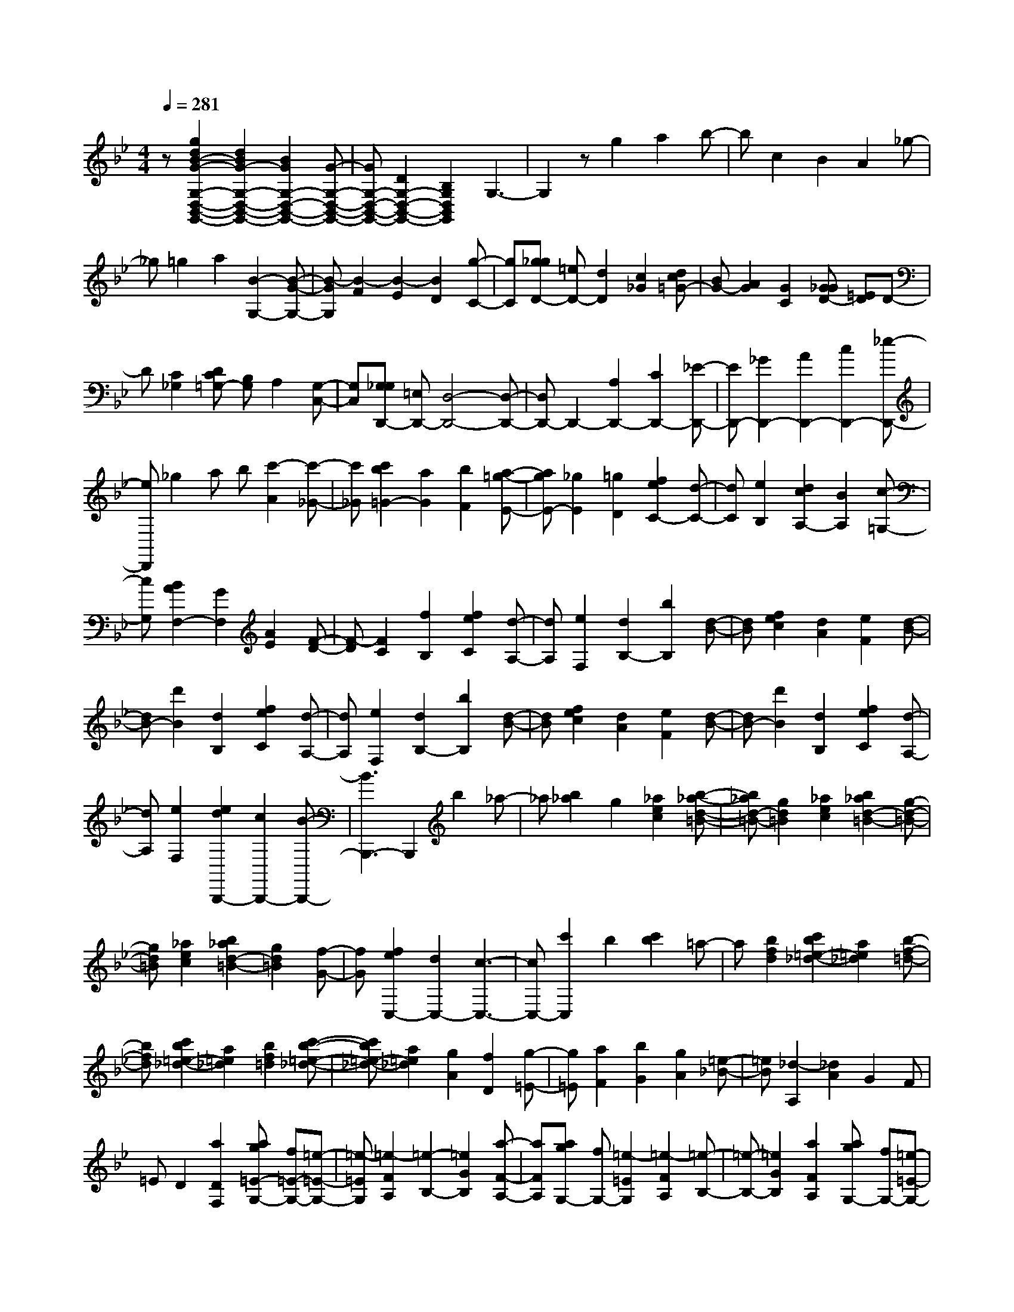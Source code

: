 % input file /home/ubuntu/MusicGeneratorQuin/training_data/scarlatti/K121.MID
X: 1
T: 
M: 4/4
L: 1/8
Q:1/4=281
% Last note suggests minor mode tune
K:Bb % 2 flats
%(C) John Sankey 1998
%%MIDI program 6
%%MIDI program 6
%%MIDI program 6
%%MIDI program 6
%%MIDI program 6
%%MIDI program 6
%%MIDI program 6
%%MIDI program 6
%%MIDI program 6
%%MIDI program 6
%%MIDI program 6
%%MIDI program 6
z[g2d2B2-G2-G,2-D,2-B,,2-G,,2-][d2B2G2-G,2-D,2-B,,2-G,,2-][B2G2G,2-D,2-B,,2-G,,2-][G-G,-D,-B,,-G,,-]|[GG,-D,-B,,-G,,-][D2G,2-D,2-B,,2-G,,2-][B,2G,2D,2B,,2G,,2]G,3-|G,2 zg2a2b-|bc2B2A2_g-|
_g=g2a2[B2-G,2-][B-G-G,-]|[B-GG,][B2-F2][B2-E2][B2D2][g-C-]|[gC][g_gD-] [=eD-][d2D2][c2_G2][dc=G-]|[BG-][A2G2][G2C2][G_GD-] [=ED]D-|
D[C2_G,2][DC=G,-] [B,G,]A,2[G,-C,-]|[G,C,][G,_G,D,,-] [=E,D,,-][D,4-D,,4-][D,-D,,-]|[D,D,,-]D,,2-[A,2D,,2-][C2D,,2-][_E-D,,-]|[ED,,-][_G2D,,2-][A2D,,2-][c2D,,2-][_e-D,,-]|
[eD,,]_g2a b[c'2-A2][c'-_G-]|[c'_G][c'2b2=G2-][a2G2][b2F2][a-=g-E-]|[agE-][_g2E2][=g2D2][f2e2C2-][d-C-]|[dC][e2B,2][d2c2A,2-][B2A,2][c-=G,-]|
[cG,][B2A2F,2-][G2F,2][A2E2][F-D-]|[F-D][F2C2][f2B,2][f2e2C2][d-A,-]|[dA,][e2F,2][d2B,2-][b2B,2][d-B-]|[dB][f2e2c2][d2A2][e2F2][d-B-]|
[dB-][d'2B2][d2B,2][f2e2C2][d-A,-]|[dA,][e2F,2][d2B,2-][b2B,2][d-B-]|[dB][f2e2c2][d2A2][e2F2][d-B-]|[dB-][d'2B2][d2B,2][f2e2C2][d-A,-]|
[dA,][e2F,2][e2d2B,,,2-][c2B,,,2-][B-B,,,-]|[B3B,,,3-]B,,,2b2_a-|_a[b2_a2]g2[_a2e2c2][b-_a-d-=B-]|[b_ad-=B-][g2d2=B2][_a2e2c2][b2_a2d2-=B2-][g-d-=B-]|
[gd=B][_a2e2c2][b2_a2d2-=B2-][g2d2=B2][f-G-]|[fG][f2e2C,2-][d2C,2-][c3-C,3-]|[cC,-][c'2C,2]b2[c'2b2]=a-|a[b2f2d2][c'2b2=e2-_d2-][a2=e2_d2][b-f-=d-]|
[bfd][c'2b2=e2-_d2-][a2=e2_d2][b2f2=d2][c'-b-=e-_d-]|[c'b=e-_d-][a2=e2_d2][g2A2][f2D2][g-=E-]|[g=E][a2F2][b2G2][g2A2][=e-_B-]|[=eB][_d2-A,2][_d2A2]G2F|
=ED2[a2D2F,2][ag=E-G,-] [f=E-G,-][=e-=E-G,-]|[=e-=EG,][=e2-F2A,2][=e2-B,2-][=e2G2B,2][a-F-A,-]|[aFA,][agG,-] [fG,-][=e2-=E2G,2][=e2-F2A,2][=e-B,-]|[=e-B,-][=e2G2B,2][a2F2A,2][agG,-] [fG,-][=e-=E-G,-]|
[=e=EG,][f2F2A,2][f=eG-B,-] [=dG-B,-][_d2G2B,2-][=d-G-B,-]|[dGB,][d_dG-A,-] [=BGA,-][A2F2A,2][_B2=E2G,2][BAD-F,-]|[GD-F,-][F2D2F,2][G2_D2=E,2][G2F2=D2-D,2-][=E-D-D,-]|[=EDD,][F2B,2][G2=E2G,2-][F2D2G,2][=E-_D-A,-]|
[=E_DA,][=D2D,2]D2-[=E2D2-][F-D-]|[FD-][=E2D2][a2D2][agG,-] [fG,-][=e-=E-G,-]|[=e=EG,][f2F2][f=eG-B,-] [=dG-B,-][_d2G2B,2-][=d-G-B,-]|[dGB,][d_dG-A,-] [=BGA,-][A2F2A,2][_B2=E2G,2][BAD-F,-]|
[GD-F,-][F2D2F,2][G2_D2=E,2][G2F2=D2-D,2-][=E-D-D,-]|[=EDD,][F2B,2][G2=E2G,2-][F2D2G,2][=E-_D-A,-]|[=E_DA,][=D2D,2-][D2D,2][=d2C2][D-B,-]|[D-B,][D2A,2][=e2G,2][D2-F,2][D-=E,-]|
[D=E,][f2D,2][D2-B,2][D2A,2][g-G,-]|[gG,][D2-F,2][D2=E,2][a2D,2][D-B,-]|[D-B,][D2A,2][b2G,2][D2-F,2][D-=E,-]|[D=E,][_d'2D,2][D2-B,2][D2A,2][=d'-G,-]|
[d'G,][D2-F,2][D2=E,2][d'2D,2][c'-b-D-G,-]|[c'bD-G,-][a2D2G,2][g2_D2A,2][g2f2=D2-B,2-][=e-D-B,-]|[=eDB,][f2d2B,2][g2=e2G,2-][f2d2G,2][=e-_d-A,-]|[=e_dA,][D2D,2-][D2D,2-][=d2C2D,2][D-B,-]|
[DB,][D2A,2][=e2_d2G,2][D2F,2][D-=E,-]|[D=E,][f2=d2D,2-][D2B,2D,2][D2A,2][g-=e-G,-]|[g=eG,][D2F,2][D2=E,2][a2f2D,2-][D-B,-D,-]|[DB,D,][D2A,2][b2g2G,2][D2F,2][D-=E,-]|
[D=E,][_d'2D,2-][D2B,2D,2][D2A,2][=d'-G,-]|[d'G,][D2-F,2][D2=E,2][d'2D,2][c'-b-D-G,-]|[c'bD-G,-][a2D2G,2][g2_D2A,2][g2f2=D2-B,2-][=e-D-B,-]|[=eDB,][f2d2B,2][g2=e2G,2-][f2d2G,2][=e-_d-A,-]|
[=e_dA,][=d2D,2-][=e2_d2D,2][f2-=d2-F2][f-d-B,-]|[fdB,-][=e2_d2B,2][f2=d2D2][g2G,2-][a-_d-G,-]|[a_dG,][b2-=d2-B,2][b2d2A,,,2-][a2A,,,2-][_d-A,,,-]|[_dA,,,][=d2D,,2-][=e2_d2D,,2][f2-=d2-D2][f-d-B,-]|
[fdB,-][=e2_d2B,2][f2=d2D2][g2G,2-][a-_d-G,-]|[a_dG,][b2-=d2-B,2][b2d2A,,,2-][a2A,,,2-][_d-A,,,-]|[_dA,,,][=d2D,,2-][=e2_d2D,,2][f2-=d2-F2][f-d-B,-]|[fdB,-][=e2_d2B,2][f2=d2D2][g2G,2-][a-_d-G,-]|
[a_dG,][b2-=d2-B,2][b2d2A,,,2-][a2A,,,2-][_d-A,,,-]|[_dA,,,][=d2D,,2-][=e2D,,2][f2A2D,2][=e-G-G,-]|[=eGG,-][d2F2G,2][_d2=E2A,2][=d2F2B,2-][_d-=E-B,-]|[_d=EB,][=d2F2F,2][=e2G2G,2-][d2F2G,2][_d-=E-A,-]|
[_d=EA,][=d2F2B,2-][_d2=E2B,2][=d2F2F,2][=e-G-G,-]|[=eGG,-][d2F2G,2][_d2=E2A,2][=d2D2D,2-][F-D,-]|[FD,-][A2D,2-][d2D,2-][f2D,2-][a-D,-]|[aD,][d'2D2-A,2-F,2-D,2-][a2D2-A,2-F,2-D,2-][f2D2-A,2-F,2-D,2-][d-D-A,-F,-D,-]|
[dD-A,-F,-D,-][a2D2-A,2-F,2-D,2-][c'2D2A,2F,2D,2][b2G,2-D,2-B,,2-G,,2-][g-G,-D,-B,,-G,,-]|[gG,-D,-B,,-G,,-][=e2G,2D,2B,,2G,,2][d2A,2-=E,2-A,,2-][=e2A,2-=E,2-A,,2-][_d-A,-=E,-A,,-]|[_dA,=E,A,,][=d2D,2-D,,2-][A2D,2-D,,2-][F2D,2-D,,2-][D-D,-D,,-]|[DD,-D,,-][A2D,2-D,,2-][c2D,2D,,2][B2G,2-D,2-B,,2-G,,2-][G-G,-D,-B,,-G,,-]|
[GG,-D,-B,,-G,,-][=E2G,2D,2B,,2G,,2][D2A,2-=E,2-A,,2-][=E2A,2-=E,2-A,,2-][_D-A,-=E,-A,,-]|[_DA,=E,A,,][=D6-D,6-D,,6-][D-D,-D,,-]|[D3D,3D,,3]z4[f-c-A-F-F,-C,-F,,-]|[fcA-F-F,-C,-F,,-][c2A2F2-F,2-C,2-F,,2-][A2F2F,2-C,2-F,,2-][F2F,2-C,2-F,,2-][C-F,-C,-F,,-]|
[CF,-C,-F,,-][A,2F,2C,2F,,2]F,4-F,-|F,3-[c'2F,2][a2_e2F2][b-d-F-]|[bd-F-][c'2d2F2][a2e2F2][b2d2-F2-][c'-d-F-]|[c'dF][a2e2F2][b2d2-F2-][c'2d2F2][a-e-F-]|
[aeF][b2d2-F2-][c'2d2F2][a2c2F2][b/2B,/2-][a/2B,/2-]|[g/2B,/2-][f/2B,/2-][e/2B,/2-][d/2B,/2-] [c/2B,/2-][B/2B,/2-][A/2B,/2-][G/2B,/2-] [F/2B,/2-][_E/2B,/2]D/2C/2 B,2-|B,6 z2|z[g2d2=B2-G2-G,2-D,2-G,,2-][d2=B2G2-G,2-D,2-G,,2-][=B2G2G,2-D,2-G,,2-][G-G,-D,-G,,-]|
[GG,-D,-G,,-][D2G,2-D,2-G,,2-][=B,2G,2D,2G,,2]G,3-|G,4- G,-[d'2G,2][=b-f-d-G-]|[=bfdG][c'2e2-c2-G2-][d'2e2c2G2][=b2f2d2G2][c'-e-c-G-]|[c'e-c-G-][d'2e2c2G2][=b2f2d2G2][c'2e2-c2-G2-][d'-e-c-G-]|
[d'ecG][=b2f2d2G2][c'2e2-c2-G2-][d'2e2c2G2][=b-d-G-]|[=bdG][c'/2C/2-][_b/2C/2-] [_a/2C/2-][g/2C/2-][f/2C/2-][e/2C/2-] [d/2C/2-][c/2C/2-][_B/2C/2-][_A/2C/2-] [G/2C/2-][F/2C/2]E/2D/2|C6- Cc'-|c'b2[c'2b2]=a2g-|
g[a2g2e2-c2-][_g2e2-c2-][=g2e2c2][a-c-_G-]|[ac-_G-][e2c2-_G2-][d2-c2_G2][d2B2-=G2-][c-B-G-]|[cBG-][B2G2][c2B2G2-E2-][=A2G2E2-][G-E-]|[G-E][G2E2-C2-][_G2E2-C2-][=G2E2C2][A-C-_G,-]|
[AC-_G,-][E2C2-_G,2-][D2-C2_G,2][D2_B,2-=G,2-][C-B,-G,-]|[CB,G,-][B,2G,2][C2B,2G,2-_E,2-][A,2G,2E,2-][G,-E,-]|[G,-E,][G,2E,2-][_G,2E,2-][=G,2E,2][D,-D,,-]|[D,6-D,,6-] [D,D,,-][D,-D,,-]|
[D,D,,-][_G,2D,,2-][A,2D,,2-][C2D,,2-][E-D,,-]|[ED,,-][_G2D,,2-][A2D,,2-][c2D,,2]c|d[e2-C2][e2-E2][e2_G2-][d-_G-]|[d_G-][A2_G2][c2B2=G2-][A2G2-][B-G-]|
[BG][e2C2-][c2C2-][A2C2][_G-D-]|[_G-D][_G2-A,2][_G2-D,2][_G2D,,2-][D,-D,,-]|[D,D,,-][_G,2D,,2-][A,2D,,2-][C2D,,2-][E-D,,-]|[ED,,-][_G2D,,2-][A2D,,2-][c2D,,2]a|
b[c'2-_G2][c'2D2][c'2b2=G2-][a-G-]|[aG][b2F2][a2g2E2-][_g2E2][=g-D-]|[gD][f2e2C2-][d2C2-][e2C2][d-D,-]|[d-D,][d2-D2][d2-C2][d2B,2]D-|
D[d'2G2][d'c'A-C-] [bA-C-][a2-A2C2][a-B-D-]|[a-BD][a2-E2-][a2c2E2][d'2B2D2][d'c'C-]|[bC-][a2-A2C2][a2-B2D2][a2-E2-][a-c-E-]|[acE][d'2B2D2][d'c'C-] [bC-][a2A2C2][b-B-D-]|
[bBD][baE-] [gE-][_g2c2E2][=g2B2D2][g_gA-D-]|[=eA-D-][d2A2D2][_e2A2C2][edG-B,-] [cG-B,-][B-G-B,-]|[BGB,][c2_G2A,2][c2B2=G2-=G,2-][A2G2G,2][B-G-E,-]|[BGE,][c2A2C,2-][B2G2C,2][A2_G2D,2][=G-G,,-]|
[G-G,,][G2-G,2][G2A,2]B,2A,-|A,[d'2G,2][d'c'C-] [bC-][a2A2C2][b-B-D-]|[bBD][baE-] [=gE-][_g2c2E2][=g2B2][g_gA-D-]|[=eA-D-][d2A2D2][_e2A2C2][edG-B,-] [cG-B,-][B-G-B,-]|
[BGB,][c2_G2A,2][c2B2=G2-G,2-][A2G2G,2][B-G-E,-]|[BGE,][c2A2C,2-][B2G2C,2][A2_G2D,2][=G-G,,-]|[GG,,]G2[=g2F2][G2-E2][G-D-]|[GD][a2_g2C2][G2-B,2][G2A,2][b-=g-G,-]|
[bgG,][G2-E2][G2D2][c'2a2C2][G-B,-]|[G-B,][G2A,2][d'2b2G,2][G2-E2][G-D-]|[GD][d'2-b2-C2][d'2b2B,2-][c'2a2B,2][b-g-E-]|[bgE][c'2a2C2-][b2g2C2][a2_g2D2][=g-G,-]|
[g-G,-][g2G2G,2-][g2F2G,2][G2E2][G-D-]|[GD][a2_g2C2][G2B,2][G2A,2][b-=g-G,-]|[bgG,-][G2E2G,2][G2D2][c'2a2C2][G-B,-]|[GB,][G2A,2][d'2b2G,2-][G2-E2G,2][G-D-]|
[GD][d'2-b2-C2][d'2b2B,2-][c'2a2B,2][b-g-G-]|[bgG][c'2a2C2-][b2g2C2][a2_g2D2][=g-G,-]|[gG,-][a2G,2][b2-g2-B2][b2g2E2-][a-_g-E-]|[a_gE][b2-=g2G2][b2e2-C2-][c'2e2-C2][a-e-E-]|
[a-eE][a2d2-D,2-][g2d2-D,2-][_g2d2D,2][=g-G,,-]|[gG,,-][a2G,,2][b2-g2-B2][b2g2E2-][a-_g-E-]|[a_gE][b2-=g2G2][b2e2-C2-][c'2e2-C2][a-e-E-]|[a-eE][a2d2-D,,2-][g2d2-D,,2-][_g2d2D,,2][=g-G,,-]|
[gG,,-][a2G,,2][b2-g2-B2][b2g2E2-][a-_g-E-]|[a_gE][b2=g2G2][e2-C2-][c'2e2-C2][a-e-E-]|[aeE][d2-D,,2-][g2d2-D,,2-][_g2d2D,,2][=g-G,,-]|[gG,,-][_g2G,,2][=g2B2G2][a2c2C2-][g-B-C-]|
[gBC][_g2A2D2][=g2B2E2-][_g2A2E2][=g-B-B,-]|[gBB,][a2c2C2-][g2B2C2][_g2A2D2][=g-B-E-]|[gBE-][_g2A2E2][=g2B2B,2][a2c2C2-][g-B-C-]|[gBC][_g2A2D2][=g2G,2-][d2G,2-][B-G,-]|
[BG,-][G2G,2-][d2G,2-][f2G,2][e-C-G,-C,-]|[eC-G,-C,-][c2C2-G,2-C,2-][A2C2G,2C,2][G2D2-A,2-D,2-][A-D-A,-D,-]|[AD-A,-D,-][_G2D2A,2D,2][=G2G,2-D,2-G,,2-][D2G,2-D,2-G,,2-][B,-G,-D,-G,,-]|[B,G,D,-G,,-][G,2D,2-G,,2-][D,/2-G,,/2-][D2D,2-G,,2-][F2D,2G,,2][E/2-C,/2-G,,/2-C,,/2-]|
[E3/2C,3/2-G,,3/2-C,,3/2-][C2C,2-G,,2-C,,2-][A,2C,2G,,2C,,2][G,2D,2-A,,2-D,,2-][D,/2-A,,/2-D,,/2-]|[A,2D,2-A,,2-D,,2-] [_G,3/2-D,3/2A,,3/2D,,3/2]_G,/2 z/2[=G,3-G,,3-G,,,3-][G,/2-G,,/2-G,,,/2-]|[G,8-G,,8-G,,,8-]|[G,8-G,,8-G,,,8-]|
[G,4-G,,4-G,,,4-] [G,3/2G,,3/2G,,,3/2]

